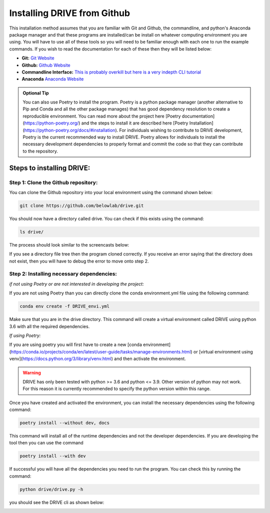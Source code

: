 Installing DRIVE from Github
============================
This installation method assumes that you are familiar with Git and Github, the commandline, and python's Anaconda package manager and that these programs are installed/can be install on whatever computing environment you are using. You will have to use all of these tools so you will need to be familiar enough with each one to run the example commands. If you wish to read the documentation for each of these then they will be listed below:

* **Git:** `Git Website <https://git-scm.com/>`_

* **Github:** `Github Website <https://github.com/>`_

* **Commandline Interface:** `This is probably overkill but here is a very indepth CLI tutorial <https://www.learnenough.com/command-line-tutorial>`_

* **Anaconda** `Anaconda Website <https://www.anaconda.com/>`_

.. admonition:: Optional Tip

    You can also use Poetry to install the program. Poetry is a python package manager (another alternative to Pip and Conda and all the other package manages) that has good dependency resolution to create a reproducible environment. You can read more about the project here [Poetry documentation](https://python-poetry.org/) and the steps to install it are described here [Poetry Installation](https://python-poetry.org/docs/#installation). For individuals wishing to contribute to DRIVE development, Poetry is the current recommended way to install DRIVE. Poetry allows for individuals to install the necessary development dependencies to properly format and commit the code so that they can contribute to the repository. 

Steps to installing DRIVE:
--------------------------

Step 1: Clone the Github repository:
^^^^^^^^^^^^^^^^^^^^^^^^^^^^^^^^^^^^
You can clone the Github repository into your local environment using the command shown below:

.. code::

    git clone https://github.com/belowlab/drive.git


You should now have a directory called drive. You can check if this exists using the command:

.. code::

    ls drive/


The process should look similar to the screencasts below:

.. image:: /screencasts/github_cloning.gif
    :height: 300
    :align: center
    :alt: github cloning screencast


If you see a directory file tree then the program cloned correctly. If you receive an error saying that the directory does not exist, then you will have to debug the error to move onto step 2.

Step 2: Installing necessary dependencies:
^^^^^^^^^^^^^^^^^^^^^^^^^^^^^^^^^^^^^^^^^^
*if not using Poetry or are not interested in developing the project:* 

If you are not using Poetry than you can directly clone the conda environment.yml file using the following command:

.. code::

    conda env create -f DRIVE_envi.yml


Make sure that you are in the drive directory. This command will create a virtual environment called DRIVE using python 3.6 with all the required dependencies. 

*If using Poetry:* 

If you are using poetry you will first have to create a new [conda environment](https://conda.io/projects/conda/en/latest/user-guide/tasks/manage-environments.html) or [virtual environment using venv](https://docs.python.org/3/library/venv.html) and then activate the environment.


.. warning::

    DRIVE has only been tested with python >= 3.6 and python <= 3.9. Other version of python may not work. For this reason it is currently recommended to specify the python version within this range.

Once you have created and activated the environment, you can install the necessary dependencies using the following command:

.. code::

    poetry install --without dev, docs


.. image:: /screencasts/poetry_dependency_install.gif
    :height: 300
    :align: center
    :alt: screencast of installing dependencies using poetry


This command will install all of the runtime dependencies and not the developer dependencies. If you are developing the tool then you can use the command

.. code:: 
    
    poetry install --with dev


If successful you will have all the dependencies you need to run the program. You can check this by running the command:

.. code:: 

    python drive/drive.py -h


you should see the DRIVE cli as shown below: 

.. image:: /screencasts/drive_cli.gif
    :height: 300
    :align: center
    :alt: help message displayed by successful install of DRIVE